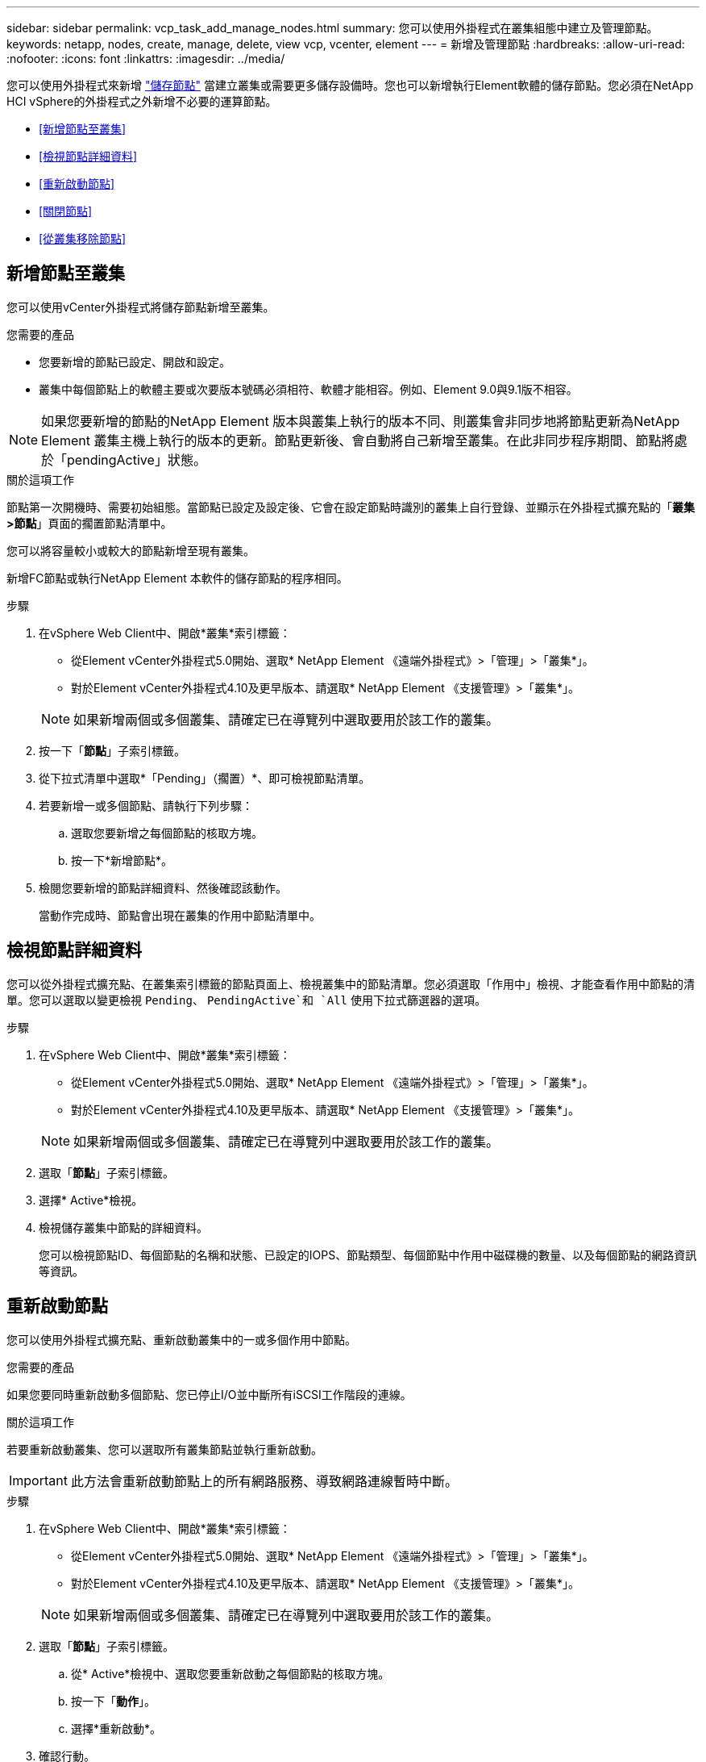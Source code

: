 ---
sidebar: sidebar 
permalink: vcp_task_add_manage_nodes.html 
summary: 您可以使用外掛程式在叢集組態中建立及管理節點。 
keywords: netapp, nodes, create, manage, delete, view vcp, vcenter, element 
---
= 新增及管理節點
:hardbreaks:
:allow-uri-read: 
:nofooter: 
:icons: font
:linkattrs: 
:imagesdir: ../media/


[role="lead"]
您可以使用外掛程式來新增 https://docs.netapp.com/us-en/hci/docs/concept_hci_nodes.html#storage-nodes["儲存節點"] 當建立叢集或需要更多儲存設備時。您也可以新增執行Element軟體的儲存節點。您必須在NetApp HCI vSphere的外掛程式之外新增不必要的運算節點。

* <<新增節點至叢集>>
* <<檢視節點詳細資料>>
* <<重新啟動節點>>
* <<關閉節點>>
* <<從叢集移除節點>>




== 新增節點至叢集

您可以使用vCenter外掛程式將儲存節點新增至叢集。

.您需要的產品
* 您要新增的節點已設定、開啟和設定。
* 叢集中每個節點上的軟體主要或次要版本號碼必須相符、軟體才能相容。例如、Element 9.0與9.1版不相容。



NOTE: 如果您要新增的節點的NetApp Element 版本與叢集上執行的版本不同、則叢集會非同步地將節點更新為NetApp Element 叢集主機上執行的版本的更新。節點更新後、會自動將自己新增至叢集。在此非同步程序期間、節點將處於「pendingActive」狀態。

.關於這項工作
節點第一次開機時、需要初始組態。當節點已設定及設定後、它會在設定節點時識別的叢集上自行登錄、並顯示在外掛程式擴充點的「*叢集>節點*」頁面的擱置節點清單中。

您可以將容量較小或較大的節點新增至現有叢集。

新增FC節點或執行NetApp Element 本軟件的儲存節點的程序相同。

.步驟
. 在vSphere Web Client中、開啟*叢集*索引標籤：
+
** 從Element vCenter外掛程式5.0開始、選取* NetApp Element 《遠端外掛程式》>「管理」>「叢集*」。
** 對於Element vCenter外掛程式4.10及更早版本、請選取* NetApp Element 《支援管理》>「叢集*」。


+

NOTE: 如果新增兩個或多個叢集、請確定已在導覽列中選取要用於該工作的叢集。

. 按一下「*節點*」子索引標籤。
. 從下拉式清單中選取*「Pending」（擱置）*、即可檢視節點清單。
. 若要新增一或多個節點、請執行下列步驟：
+
.. 選取您要新增之每個節點的核取方塊。
.. 按一下*新增節點*。


. 檢閱您要新增的節點詳細資料、然後確認該動作。
+
當動作完成時、節點會出現在叢集的作用中節點清單中。





== 檢視節點詳細資料

您可以從外掛程式擴充點、在叢集索引標籤的節點頁面上、檢視叢集中的節點清單。您必須選取「作用中」檢視、才能查看作用中節點的清單。您可以選取以變更檢視 `Pending`、 `PendingActive`和 `All` 使用下拉式篩選器的選項。

.步驟
. 在vSphere Web Client中、開啟*叢集*索引標籤：
+
** 從Element vCenter外掛程式5.0開始、選取* NetApp Element 《遠端外掛程式》>「管理」>「叢集*」。
** 對於Element vCenter外掛程式4.10及更早版本、請選取* NetApp Element 《支援管理》>「叢集*」。


+

NOTE: 如果新增兩個或多個叢集、請確定已在導覽列中選取要用於該工作的叢集。

. 選取「*節點*」子索引標籤。
. 選擇* Active*檢視。
. 檢視儲存叢集中節點的詳細資料。
+
您可以檢視節點ID、每個節點的名稱和狀態、已設定的IOPS、節點類型、每個節點中作用中磁碟機的數量、以及每個節點的網路資訊等資訊。





== 重新啟動節點

您可以使用外掛程式擴充點、重新啟動叢集中的一或多個作用中節點。

.您需要的產品
如果您要同時重新啟動多個節點、您已停止I/O並中斷所有iSCSI工作階段的連線。

.關於這項工作
若要重新啟動叢集、您可以選取所有叢集節點並執行重新啟動。


IMPORTANT: 此方法會重新啟動節點上的所有網路服務、導致網路連線暫時中斷。

.步驟
. 在vSphere Web Client中、開啟*叢集*索引標籤：
+
** 從Element vCenter外掛程式5.0開始、選取* NetApp Element 《遠端外掛程式》>「管理」>「叢集*」。
** 對於Element vCenter外掛程式4.10及更早版本、請選取* NetApp Element 《支援管理》>「叢集*」。


+

NOTE: 如果新增兩個或多個叢集、請確定已在導覽列中選取要用於該工作的叢集。

. 選取「*節點*」子索引標籤。
+
.. 從* Active*檢視中、選取您要重新啟動之每個節點的核取方塊。
.. 按一下「*動作*」。
.. 選擇*重新啟動*。


. 確認行動。




== 關閉節點

您可以使用外掛程式擴充點來關閉叢集中的一或多個作用中節點。若要關閉叢集、您可以選取所有叢集節點、並執行同步關機。

.您需要的產品
如果您要同時重新啟動多個節點、您已停止I/O並中斷所有iSCSI工作階段的連線。

.步驟
. 在vSphere Web Client中、開啟*叢集*索引標籤：
+
** 從Element vCenter外掛程式5.0開始、選取* NetApp Element 《遠端外掛程式》>「管理」>「叢集*」。
** 對於Element vCenter外掛程式4.10及更早版本、請選取* NetApp Element 《支援管理》>「叢集*」。


+

NOTE: 如果新增兩個或多個叢集、請確定已在導覽列中選取要用於該工作的叢集。

. 選取「*節點*」子索引標籤。
+
.. 從* Active*檢視中、選取您要關閉之每個節點的核取方塊。
.. 按一下「*動作*」。
.. 選擇*關機*。


. 確認行動。



NOTE: 如果在任何關機情況下、節點停機時間超過5.5分鐘、NetApp Element 則由本軟件判斷該節點不會回來加入叢集。雙Helix資料保護功能開始將單一複寫區塊寫入另一個節點、以複寫資料。視節點關機的時間長度而定、節點重新上線後、可能需要將其磁碟機新增回叢集。



== 從叢集移除節點

您可以在不再需要儲存設備或需要維護時、從叢集移除節點、而不中斷服務。

.您需要的產品
您已從叢集中移除節點中的所有磁碟機。您必須等到「移除磁碟機」程序完成、而且所有資料都已從節點移除、才能移除節點。

.關於這項工作
在一個叢集中、FC連線至少需要兩個FC節點NetApp Element 。如果只連接一個FC節點、系統會在事件記錄中觸發警示、直到您將另一個FC節點新增至叢集為止、即使所有FC網路流量只能在一個FC節點上繼續運作。

.步驟
. 在vSphere Web Client中、開啟*叢集*索引標籤：
+
** 從Element vCenter外掛程式5.0開始、選取* NetApp Element 《遠端外掛程式》>「管理」>「叢集*」。
** 對於Element vCenter外掛程式4.10及更早版本、請選取* NetApp Element 《支援管理》>「叢集*」。


+

NOTE: 如果新增兩個或多個叢集、請確定已在導覽列中選取要用於該工作的叢集。

. 選取「*節點*」子索引標籤。
. 若要移除一或多個節點、請執行下列步驟：
+
.. 從* Active*檢視中、選取您要移除之每個節點的核取方塊。
.. 按一下「*動作*」。
.. 選擇*移除*。


. 確認行動。
+
從叢集移除的任何節點都會顯示在「Pending」（擱置）節點清單中。





== 如需詳細資訊、請參閱

* https://docs.netapp.com/us-en/hci/index.html["資訊文件NetApp HCI"^]
* https://www.netapp.com/data-storage/solidfire/documentation["「元件與元素資源」頁面SolidFire"^]

